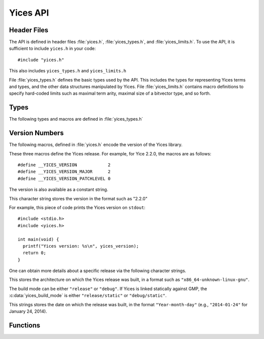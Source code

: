 Yices API
=========

.. highlight:: c

Header Files
------------

The API is defined in header files :file:`yices.h`, :file:`yices_types.h`,
and :file:`yices_limits.h`. To use the API, it is sufficient to
include ``yices.h`` in your code::

   #include "yices.h"

This also includes ``yices_types.h`` and ``yices_limits.h``

File :file:`yices_types.h` defines the basic types used by the API.
This includes the types for representing Yices terms and types, and
the other data structures manipulated by Yices.  File
:file:`yices_limits.h` contains macro definitions to specify
hard-coded limits such as maximal term arity, maximal size of a
bitvector type, and so forth.



Types
-----

The following types and macros are defined in :file:`yices_types.h`

.. c:type:: type_t

   An object of type :c:type:`type_t` denotes a Yices type. The type
   is defined as follows::

      typedef int32_t type_t;

   In Yices, a type is identified by an integer index of type
   :c:type:`type_t`.  Such an index denotes a type descriptor that is
   stored in an internal type table.

.. c:macro:: NULL_TYPE

   All type constructors return an index of type :c:type:`type_t`. If
   a constructor fails, it returns the special constant
   :c:macro:`NULL_TYPE` defined by::

      #define NULL_TYPE -1

   More information about the error can be obtained by examining Yices
   :c:type:`error_report_t` structure or error-diagnostic functions of
   the API.

.. c:type:: term_t

   An object ot type :c:type:`term_t` denotes a Yices term. The type
   is defined as::

      typedef int32_t term_t;

   Like types, all terms in Yices are stored in an internal term table,
   and a :c:type:`term_t` is an index in this table.

.. c:macro:: NULL_TERM

   The special value :c:macro:`NULL_TERM` is returned by term
   constructors to report an error. It is defined by::

      #define NULL_TERM -1

   If a term constructor succeeds, it returns a non-negative term
   index.

.. c:type:: context_t

   A :c:type:`context_t` is a data structure internal to Yices that
   represent a context. A context stores a set of assertions, and
   includes one or more solvers to check satisfiability of these
   assertions. API functions are available for creating a
   :c:type:`context_t`, adding and possibly retracting assertions,
   checking satisfiability, and constructing a :c:type:`model_t`.

.. c:type:: model_t

   A :c:type:`model_t` stores a mapping from uninterpreted terms to
   concrete values such as Boolean or bitvector constants, rationals,
   and integers, and more complex values such as tuples or mappings.

.. c:type:: error_report_t

   Yices maintains a global structure that stores information about
   possible errors (such as passing incorrect arguments to an API
   function). The error report stores an error code and additional
   information that can be used to diagnose incorrect operations.
   The list of all error codes is defined in :file:`yices_types.h`.

.. c:type:: ctx_config_t

   This type denotes an opaque data structure that can be used to
   configure the set of solvers present in a context, and the set of
   features supported by a context.

.. c:type:: param_t

   A :c:type:`param_t` structure stores heuristic parameters used by
   solvers. Several functions are available to allocate such a
   parameter structure, and set the value of all parameters.


Version Numbers
---------------

The following macros, defined in :file:`yices.h` encode the version of
the Yices library.

.. c:macro:: __YICES_VERSION
.. c:macro:: __YICES_VERSION_MAJOR
.. c:macro:: __YICES_VERSION_PATCHLEVEL

These three macros define the Yices release. For example, for
Yice 2.2.0, the macros are as follows::

  #define __YICES_VERSION            2
  #define __YICES_VERSION_MAJOR      2
  #define __YICES_VERSION_PATCHLEVEL 0

The version is also available as a constant string.

.. c:var:: const char *yices_version

This character string stores the version in the format such as "2.2.0"

For example, this piece of code prints the Yices version on ``stdout``::

   #include <stdio.h>
   #include <yices.h>

   int main(void) {
     printf("Yices version: %s\n", yices_version);
     return 0;
   }


One can obtain more details about a specific release via the following
character strings.

.. c:var:: const char *yices_build_arch

This stores the architecture on which the Yices release was built, in
a format such as ``"x86_64-unknown-linux-gnu"``.

.. c:var:: const char *yices_build_mode

The build mode can be either ``"release"`` or ``"debug"``. If Yices is
linked statically against GMP, the :c:data:`yices_build_mode` is either
``"release/static"`` or ``"debug/static"``.

.. c:var:: const char *yices_build_date

This strings stores the date on which the release was built, in the format
``"Year-month-day"`` (e.g., ``"2014-01-24"`` for January 24, 2014).


Functions
---------

.. c:function:: void yices_init(void)

   Initialize all internal data structures. This function must be called
   before any other API function.

.. c:function:: void yices_exit(void)

   Delete all internal data structures and allocated objects. This
   must be called to avoid memory leaks.

.. c:function:: void yices_reset(void)

   Full reset: delete all terms and types, and reset the symbol tables.
   Delete all contexts, modesl, configuration descriptors, and
   parameter records.
